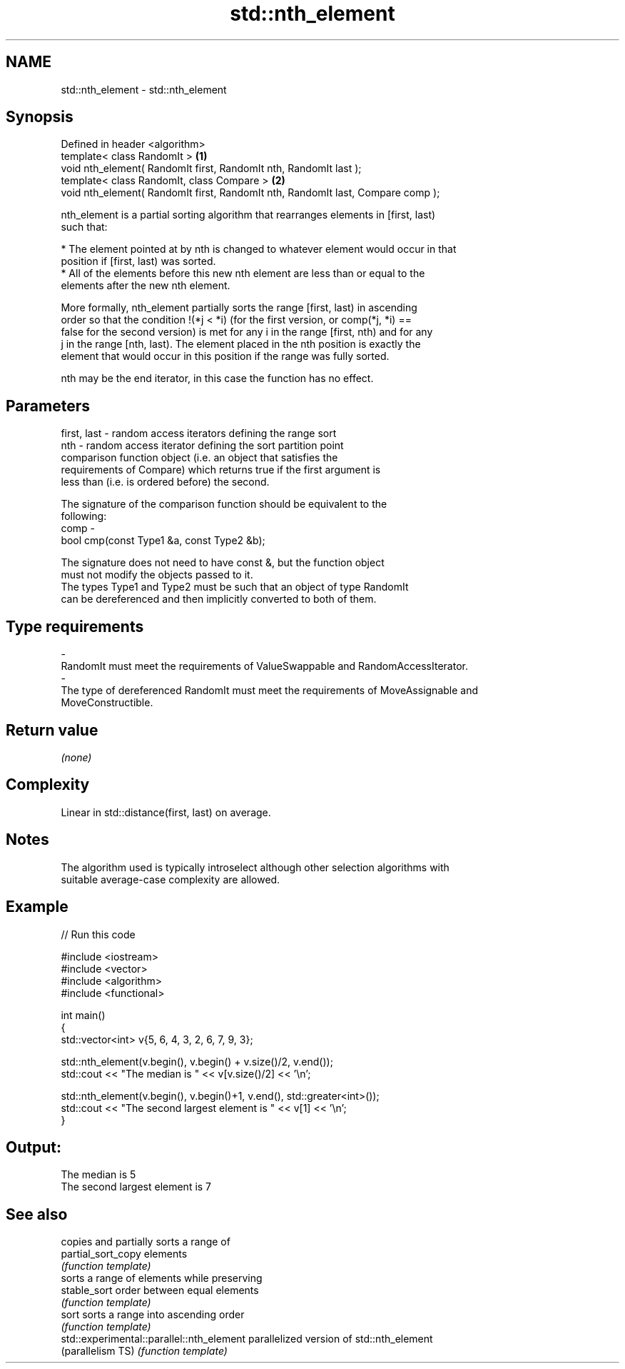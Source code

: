 .TH std::nth_element 3 "Nov 25 2015" "2.0 | http://cppreference.com" "C++ Standard Libary"
.SH NAME
std::nth_element \- std::nth_element

.SH Synopsis
   Defined in header <algorithm>
   template< class RandomIt >                                                     \fB(1)\fP
   void nth_element( RandomIt first, RandomIt nth, RandomIt last );
   template< class RandomIt, class Compare >                                      \fB(2)\fP
   void nth_element( RandomIt first, RandomIt nth, RandomIt last, Compare comp );

   nth_element is a partial sorting algorithm that rearranges elements in [first, last)
   such that:

     * The element pointed at by nth is changed to whatever element would occur in that
       position if [first, last) was sorted.
     * All of the elements before this new nth element are less than or equal to the
       elements after the new nth element.

   More formally, nth_element partially sorts the range [first, last) in ascending
   order so that the condition !(*j < *i) (for the first version, or comp(*j, *i) ==
   false for the second version) is met for any i in the range [first, nth) and for any
   j in the range [nth, last). The element placed in the nth position is exactly the
   element that would occur in this position if the range was fully sorted.

   nth may be the end iterator, in this case the function has no effect.

.SH Parameters

   first, last - random access iterators defining the range sort
   nth         - random access iterator defining the sort partition point
                 comparison function object (i.e. an object that satisfies the
                 requirements of Compare) which returns true if the first argument is
                 less than (i.e. is ordered before) the second.

                 The signature of the comparison function should be equivalent to the
                 following:
   comp        -
                  bool cmp(const Type1 &a, const Type2 &b);

                 The signature does not need to have const &, but the function object
                 must not modify the objects passed to it.
                 The types Type1 and Type2 must be such that an object of type RandomIt
                 can be dereferenced and then implicitly converted to both of them. 
.SH Type requirements
   -
   RandomIt must meet the requirements of ValueSwappable and RandomAccessIterator.
   -
   The type of dereferenced RandomIt must meet the requirements of MoveAssignable and
   MoveConstructible.

.SH Return value

   \fI(none)\fP

.SH Complexity

   Linear in std::distance(first, last) on average.

.SH Notes

   The algorithm used is typically introselect although other selection algorithms with
   suitable average-case complexity are allowed.

.SH Example

   
// Run this code

 #include <iostream>
 #include <vector>
 #include <algorithm>
 #include <functional>
  
 int main()
 {
     std::vector<int> v{5, 6, 4, 3, 2, 6, 7, 9, 3};
  
     std::nth_element(v.begin(), v.begin() + v.size()/2, v.end());
     std::cout << "The median is " << v[v.size()/2] << '\\n';
  
     std::nth_element(v.begin(), v.begin()+1, v.end(), std::greater<int>());
     std::cout << "The second largest element is " << v[1] << '\\n';
 }

.SH Output:

 The median is 5
 The second largest element is 7

.SH See also

                                            copies and partially sorts a range of
   partial_sort_copy                        elements
                                            \fI(function template)\fP 
                                            sorts a range of elements while preserving
   stable_sort                              order between equal elements
                                            \fI(function template)\fP 
   sort                                     sorts a range into ascending order
                                            \fI(function template)\fP 
   std::experimental::parallel::nth_element parallelized version of std::nth_element
   (parallelism TS)                         \fI(function template)\fP 
